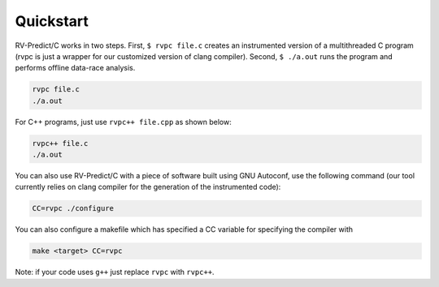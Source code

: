 Quickstart
==========

RV-Predict/C works in two steps.  First, ``$ rvpc file.c`` creates an
instrumented version of a multithreaded C program (rvpc is just a wrapper
for our customized version of clang compiler).  Second, ``$ ./a.out``
runs the program and performs offline data-race analysis.

.. code-block:: none

    rvpc file.c
    ./a.out

For C++ programs, just use ``rvpc++ file.cpp`` as shown below:

.. code-block:: none

    rvpc++ file.c
    ./a.out

You can also use RV-Predict/C with a piece of software built using GNU
Autoconf, use the following command (our tool currently relies on clang
compiler for the generation of the instrumented code):

.. code-block:: none

    CC=rvpc ./configure

You can also configure a makefile which has specified a CC variable for
specifying the compiler with

.. code-block:: none

    make <target> CC=rvpc

Note: if your code uses ``g++`` just replace ``rvpc`` with ``rvpc++``.

